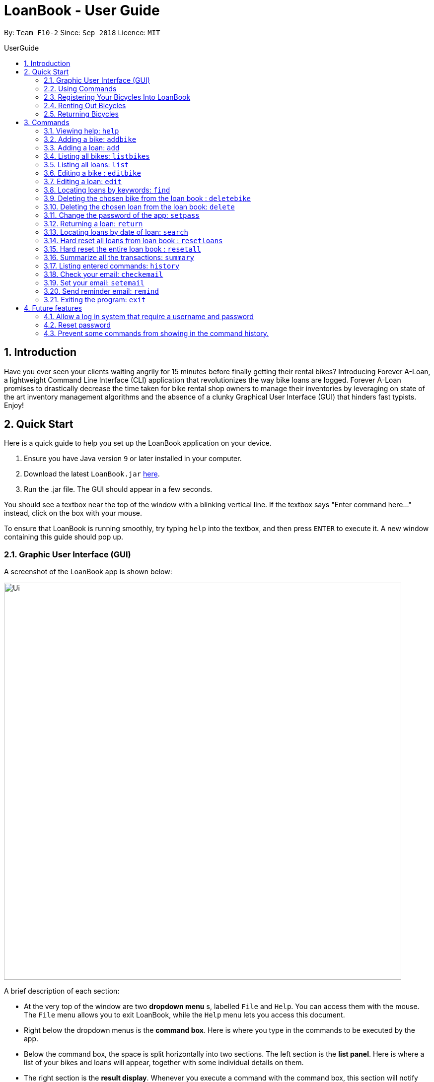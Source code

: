 = LoanBook - User Guide
:site-section: UserGuide
:toc: left
:toc-title: UserGuide
:toc-placement: preamble
:sectnums:
:imagesDir: images
:stylesDir: stylesheets
:xrefstyle: full
:experimental:
ifdef::env-github[]
:tip-caption: :bulb:
:note-caption: :information_source:
endif::[]
:repoURL: https://github.com/CS2103-AY1819S1-F10-2/main

By: `Team F10-2`      Since: `Sep 2018`      Licence: `MIT`

== Introduction

Have you ever seen your clients waiting angrily for 15 minutes before finally getting their rental bikes? Introducing Forever A-Loan, a lightweight Command Line Interface (CLI) application that revolutionizes the way bike loans are logged. Forever A-Loan promises to drastically decrease the time taken for bike rental shop owners to manage their inventories by leveraging on state of the art inventory management algorithms and the absence of a clunky Graphical User Interface (GUI) that hinders fast typists. Enjoy!

[[Quick-Start]]
== Quick Start
Here is a quick guide to help you set up the LoanBook application on your device.

.  Ensure you have Java version `9` or later installed in your computer.
.  Download the latest `LoanBook.jar` link:{repoURL}/releases[here].
.  Run the .jar file. The GUI should appear in a few seconds.

You should see a textbox near the top of the window with a blinking vertical line. If the textbox says "Enter command here..." instead, click on the box with your mouse.

To ensure that LoanBook is running smoothly, try typing `help` into the textbox, and then press kbd:[ENTER] to execute it. A new window containing this guide should pop up.

=== Graphic User Interface (GUI)
A screenshot of the LoanBook app is shown below:

image::Ui.png[width="800"]

A brief description of each section:

* At the very top of the window are two *dropdown menu* s, labelled `File` and `Help`. You can access them with the mouse. The `File` menu allows you to exit LoanBook, while the `Help` menu lets you access this document.
* Right below the dropdown menus is the *command box*. Here is where you type in the commands to be executed by the app.
* Below the command box, the space is split horizontally into two sections. The left section is the *list panel*. Here is where a list of your bikes and loans will appear, together with some individual details on them.
* The right section is the *result display*. Whenever you execute a command with the command box, this section will notify you of their outcome by displaying a message.
* At the bottom of the window is the *status bar*. It contains two texts. The text on the left displays when was the last time the LoanBook's data was saved to the hard disk. The text on the right displays the file path of where the LoanBook data is saved, in relation to LoanBook's root directory. If the terms here confuse you, you can simply ignore this section.

The *command box*, *list panel* and *result display* are what you will be using the most in LoanBook.

[NOTE]
When you are just starting out, the list panel and result display should be empty as there is no information in the LoanBook yet, so do not worry if you do not see anything there.

=== Using Commands
LoanBook uses a Command Line Interface (CLI), which means that it is fully usable with only your keyboard, no mouse required!

When you type in anything on your keyboard, your input should appear in the command box. (If the command box says "Enter command here..." instead, please click on the command box to select it. If you do not have a mouse, press kbd:[TAB] a few times until it is selected.)

The commands in LoanBook follow this format: `<KEYWORD> <PARAMETERS...>`. As an example, consider the following command: `delete i/1 x/a12345`

* `delete` is the command's *keyword*. The keyword is used to identify which action from the LoanBook is being requested by you.
* `i/1 x/a12345` specifies the command's *parameters*. Parameters are separated by spaces, and each parameter consists of a prefix (e.g. `i` or `x`), followed by a forward slash (`/`), then the value of that parameter (e.g. `1` or `a12345`).

[NOTE]
Note that some commands do not use prefixes for their parameters, while others do not even have parameters! Exactly what parameters are needed depends on the specific command, and they are all documented in <<Commands>>.

Once you are done entering the command, just press kbd:[ENTER] to execute it. LoanBook will process your command and feedback the result to you using the result display.

[NOTE]
At any time, for a more detailed description of any command used, please check out <<Commands>>. LoanBook will also remind you of the correct command format should you type anything in incorrectly. So do not worry, there is plenty of help at every step of the way.

Now that LoanBook is up and running and you are oriented with its GUI, it is time to set up your data within it.

=== Registering Your Bicycles Into LoanBook
Before LoanBook can do anything, it needs to know what bicycles you have at your disposal.

To register a bike into LoanBook, use the following command:

`addbike n/BIKE_NAME`

where `BIKE_NAME` is the name of your bicycle. It will be used to identify your bike, so it must be a unique name. Your bicycle's ID number can be a good fit for this field.

On success, you should see a message in the result display saying: "New bike added: `BIKE_NAME` Status: Available". If you receive an error, follow the instructions in the result display and try again.

[NOTE]
Even though you have successfully registered a bicycle into LoanBook, you might be disappointed that nothing is appearing in the list panel. That is because LoanBook defaults to showing you the list of loans in the list panel, and you currently do not have any. To view the list of bikes instead, use the command `listbikes`. You should now see a list of the bike(s) that you just keyed in!

Simply repeat this process until you have registered all your bikes within LoanBook.

=== Renting Out Bicycles
Now that you have some bicycles within LoanBook, you can rent them out using the `add` command. The format for the `add` command is as follows:

`add n/NAME ic/NRIC p/PHONE e/EMAIL b/BIKE lr/LOANRATE [t/TAG]...`

Do not be overwhelmed by the sudden increase in length! Let us take it bit by bit...

* `add` is simply the command's keyword.
* `NAME` is the name of the customer who is renting a bike from you, e.g. `John Doe`.
* `NRIC` is the customer's NRIC number.
* `PHONE` is the customer's phone number, so that you know who to call if your bicycle is not returned on time.
* `EMAIL` is the customer's email address, so that you can send reminders and e-receipts to them.
* `BIKE` is the name of the bike that you want to rent out to them. In the previous section, it was mentioned that the `BIKE_NAME` that you specify for a bike is used to identify that bike uniquely; here is where it comes into play.
* `LOANRATE` is the rate at which you are charging your customer for the bicycle rental, in dollars per hour. This will help your financial calculations later.
* `TAG` are optional labels that you can tag the loan with. They are simply there to keep better track of your loans, should you wish to use them. You can specify no tags at all, just one tag, or multiple tags (with each tag needing a separate `t/` prefix).

In summary, most of the parameters you specify here are simply customer-specific data. Once you iron out the details of the rental with them, this command is as easy as any other. Simply fill in the details and you should see a success message: "New loan added: (...)", showing you all the details of the transaction.

[NOTE]
Right now, LoanBook should still be displaying the list of bikes. To get it to display the list of loans again, simply use the `list` command. You should see the new loan you added at the bottom of the list. You can toggle between these two lists at will using the `list` and `listbikes` commands.

[NOTE]
A further visual cue to help you differentiate whether you are viewing the list of bikes or of loans is that the list of bikes is coloured blue, while the list of loans is coloured yellow-brown.

=== Returning Bicycles
Once your customer is done enjoying themself, it is time to conclude the loan. This is done using the `return` command:

`return i/LIST_INDEX`

The `LIST_INDEX` is simply the index of the loan that you want to return in the list panel. It is *not* the Loan ID.

If the returning is successful, you should see a message in the result display saying "Loan Returned: (...)" followed by the details of the loan. You will also get to see how much you should charge the customer for renting out your bike for as long as they did.



And using LoanBook is as simple as that!

Of course, LoanBook supports a multitude of additional functionalities that will help to facilitate your bicycle rental management even further. The next section lists all the commands that you can try out once you are comfortable with the basic process above. Good luck and happy renting!

[[Commands]]
== Commands
This section contains detailed info on the usage and behaviour for every command in the LoanBook.

====
*Command Format*

* Words in `UPPER_CASE` are the parameters to be supplied by the user e.g. in `add b/BIKE_ID`, `BIKE_ID` is a parameter which can be used as `add b/Bicycle`.
* All parameters need to be specified in order for the command to work, unless they are in square brackets. e.g. in `add n/LOANER_NAME [t/TAGS]`, `LOANER_NAME` must be specified, but `TAGS` can be left out.
* Parameters can be specified in any order.
* Command words are case-sensitive and should be in all lowercase. Most parameters are case-sensitive too.
* If you enter the parameters of a command incorrectly, the LoanBook will feedback the correct command format to you.
====

=== Viewing help: `help`

Provides a list of all commands together with a basic description, how-to-use and example usage for each command. +

[NOTE]
This will cause a pop-up window to appear, containing a copy of this User Guide.

[TIP]
This is not the only way to get help! If you key in the commands with the wrong format, you will get a prompt in the display box which will give you a brief description of the command. It will also tell you how to use the command correctly.

[big]#*Format*: `help`#

=== Adding a bike: `addbike`

Adds a bike to the loan book with the following parameters, and displays the bike's details as confirmation. +
[big]#*Format*: `addbike n/BIKE_NAME`#

[big red]#List of Parameters#:

`n/BIKE_NAME` : Name of the bicycle +

[NOTE]
`BIKE_NAME` is used as a bicycle identifier, that is, every bicycle should have a unique bicycle name. As such, `BIKE_NAME` will be rejected if it matches the name of an existing bike in the LoanBook.

Examples:

* `addbike n/A Wonderful Bike`
* `addbike n/BX-0027`

=== Adding a loan: `add`

Adds a loan to the loan book with the following parameters, and displays the transaction along with a `LOAN_ID` to keep track of the loan. +
[big]#*Format*: `add n/NAME ic/NRIC p/PHONE e/EMAIL b/BIKE lr/LOANRATE [t/TAG]...`#

[big red]#List of Parameters#:

`n/NAME`: Loaner's name +
`ic/NRIC`: Loaner's IC +
`p/PHONE`: Loaner'S phone number +
`e/EMAIL`: Loaner'S email address +
`b/BIKE`: Name of bicycle to be rented +
`lr/LOANRATE`: Rate of the loan, in dollars per hour +
[`t/TAG`: Optional Tags to tag the loan] +

[NOTE]
`PHONE` and `EMAIL` should not be blank. +
`BIKE` must be the name of a bicycle that has already been registered into the LoanBook. +
`LOANRATE` is in dollars per hour.

Examples:

* `add n/John Doe ic/T0248272F p/98765432 e/johnd@example.com b/Bike001 lr/3.5 t/friends t/owesMoney`
* `add n/James Ho ic/T0248272F p/91234567 e/jamesh@example.com b/Bike001 lr/3.5`

[TIP]
====
The best part about this is you do not even need to key in the time that you created this loan! LoanBook does the timing for you! Simple isn't it?
====

=== Listing all bikes: `listbikes`

Shows a list of all registered bicycles in the LoanBook. +
[big]#*Format*: `listbikes`#

=== Listing all loans: `list`

Shows a list of all loans in the LoanBook. +
[big]#*Format*: `list`#

=== Editing a bike : `editbike`

To keep the system updated with any changes in the bicycles, this command allows details of a bicycle to be edited. +
[big]#*Format*: `editbike BIKE_NAME [n/NEW_BIKE_NAME]`#

* At least one of the optional fields must be provided.
* Existing values will be updated to the input values. Any values not specified in the command will be unchanged.
* You cannot edit a bike's name to be the same as another existing bike in the LoanBook.

Examples:

* `editbike Bike 1 n/Bike-001` +
For the bicycle named "Bike 1", its name is changed to "Bike-001", as long as "Bike-001" isn't already the name of another registered bicycle.

=== Editing a loan: `edit`

In case a wrong entry is keyed in, or the customer changes their mind, this command allows details of a loan entry to be edited. +
[big]#*Format*: `edit INDEX (must be a positive integer) [n/NAME] [ic/NRIC] [p/PHONE] [e/EMAIL] [b/BIKE] [lr/LOANRATE] [t/TAG]...`#

[big red]#List of Parameters#:

[`n/NAME`: Optional edited loaner's name] () +
[`ic/NRIC`: Optional edited loaner's NRIC] (Optional) +
[`p/PHONE`: Optional edited loaner's phone number] (Optional) +
[`e/EMAIL`: Optional edited loaner's email] (Optional) +
[`b/BIKE`: Optional edited bicycle name] (Optional) +
[`lr/LOANRATE`: Optional edited  of the loan, in dollars per hour] (Optional) +
[`t/TAG`: Optional edited tags of the loan] (Optional) +

****
* Edits the loan at the specified `LIST_INDEX`. This LIST_INDEX refers to the LIST_INDEX number shown in the displayed loan list. The LIST_INDEX *must be a positive integer* 1, 2, 3, ...
* At least one of the optional fields must be provided.
* Existing values will be updated to the input values.
* When editing tags, the existing tags of the loan will be removed i.e adding of tags is not cumulative.
****

Examples:

* `edit 1 p/91234567 e/johndoe@example.com` +
For the loan at index 1, changes the loaned object from whatever it was before to Bicycle-017.
* `edit 1 n/James Tan p/90010090 e/jamest@example.com lr/144` +
For the loan at index 1, changes the customer to James Tan, who has the specified contact details, to the rate of $144 per hour.

[NOTE]
====
We do not allow editing of the loan's start time or the return time because we want you to be able to use our application as an auditing tool. We hope that this can then simplify the management of your business.
====

[IMPORTANT]
At least one of the above fields has to be included. If not, LoanBook will not be able to parse your command!

=== Locating loans by keywords: `find`

Finds loans whose customers' names contain any of the given keywords. +
[big]#*Format*: `find KEYWORD [MORE_KEYWORDS]`#

[big red]#List of Parameters#:

The keywords you you want to search for. +
Note that for this command, there is no prefix that you need to type. Just separate the keywords with spaces.

****
* The search is case insensitive. e.g `hans` will match `Hans`
* The order of the keywords does not matter. e.g. `Hans Bo` will match `Bo Hans`
* Only the name is searched.
* Only full words will be matched e.g. `Han` will not match `Hans`
* Loans matching at least one keyword will be returned (i.e. `OR` search). e.g. `Hans Bo` will return `Hans Gruber`, `Bo Yang`
****

Examples:

* `find John` +
Returns `john` and `John Doe`
* `find Betsy Tim John` +
Returns any loan having names `Betsy`, `Tim`, or `John`

[IMPORTANT]
You need to provide at least one keyword. If not, LoanBook will not be able to parse your command!

=== Deleting the chosen bike from the loan book : `deletebike`

Deletes a bike from the loan book. +
[big]#*Format*: `deletebike n/BIKE_NAME x/CURRENT_PASSWORD`#

[NOTE]
(Coming in v2.0) The command will be rejected if there are any ongoing loans that use that bicycle. Return or delete those loans first.

Examples:

* `delete n/Bike 1 x/a12345` +
Deletes the bicycle with the name of "Bike 1".

=== Deleting the chosen loan from the loan book: `delete`

Delete the loan from the loan book. If you want to delete one loan, use `delete i/LIST_INDEX x/CURRENT_PASSWORD`.
Due to `delete` modifying transactional summary, it is a critical command and hence elevation is required hence the password field. +
[big]#*Format*: `delete i/LIST_INDEX x/CURRENT_PASSWORD`#

[big red]#List of Parameters#:

`i/LIST_INDEX`: Index of the loan, in the left hand side display. +
`x/CURRENT_PASSWORD`: Password used in the LoanBook.

****
* Deletes the loan at the specified `i/LIST_INDEX`.
* Note that this does not reset `LOAN_ID`.
* Deletion will not occur if `CURRENT_PASSWORD` is incorrect.
****

[NOTE]
====
The default password for the app is `a12345`.
====

Examples:

* `delete i/1 x/a12345` +
Deletes the loan with that has been indexed at position 1.

// tag::setpass[]
=== Change the password of the app: `setpass`

This command changes the current password of the app. This allows you to use a different password in the event that the old password was compromised. Simply follow the example screenshot below: +

image::setpassExample.png[width="400"]

[big]#*Format*: `setpass CURRENT_PASSWORD NEW_PASSWORD`#

[big red]#List of Parameters#:

The old and new passwords of the application. +
Note that you only need to use spaces to seperate the two passwords. There is no prefix for this command!

****
* Set the password of the app to `NEW_PASSWORD`
* Password change will not occur if `CURRENT_PASSWORD` is incorrect.
* Password should be alphanumeric of length between 6 and 10, inclusive.
****

[NOTE]
The default password for the app is `a12345`. To change the default password, execute the command: `setpass a12345 <newpass>`.

Examples:

* `setpass a12345 n3wP4sS` +
Set the password of the app to `n3wP4sS`.
// end::setpass[]

=== Returning a loan: `return`

So how do you even return a loan that you have loaned out? You can do so with this simple command! In fact, we see your pains trying to calculate the amount payable on a calculator, so we decided to help you out by doing all the number crunching for you.

This command marks a loan as returned based on LIST_INDEX and automatically prints out the amount payable. The amount payable will be prorated and rounded down to the nearest minute. +

[big]#*Format*: `return i/LIST_INDEX`#

[big red]#List of Parameters#:

`i/LIST_INDEX`: Index of the loan, in the left hand side display. +

[TIP]
====
We choose to do this because when we get down to seconds, the difference in the earnings you will get is going to be on the order of a fraction of cents. We hope that by doing this, your business would not seem to be very petty about the money.

Also, this would be good for your business, as customers will not feel that they have been ripped off the cost of renting a bike for an extra minute just because you took 5 seconds to log their return details! :)
====

Do note that you will have to list out all the loans in order, or search for a particular loan that you would like to return. From there, you need to key in the index number of the loan as a parameter into this command.

The number crunching will work for any type of currency, however it is optimised for dollar amounts. The display also uses the dollar sign and will give you the output to 2 decimal places. +

[WARNING]
====
Do be careful to note that it is the loan INDEX that you are keying into the program. Please do not key in the LoanID instead! +
The INDEX is the one position of the loan in the list on the left hand side. Refer to the circled object in the below diagram:

image::LoanIndexWarning.png[]
====

[WARNING]
====
This command is currently not undoable. Please be careful to double check that you are returning the correct loan!

We are working on fixing this issue! Do look forward to seeing this new functionality in the next release of LoanBook, version 2.0!
====

Examples:

* `return i/1` +
Marks the loan that has been indexed at position 1 as returned. Also automatically prints out the amount payable based on loan time and rate.
* `return i/55` +
Marks the loan that has been indexed at position 55 as returned. Also automatically prints out the amount payable based on loan time and rate.

// tag::searchcommand[]
=== Locating loans by date of loan: `search`

Populate all loans that were created between the range provided. If you want to search for loans created within a given period for loan tracking, simply enter the command, as shown in the screenshot below:

image::searchCommandScreenshot.png[width="450"]

[big]#*Format*: `search START_DATE END_DATE`#

[big red]#List of Parameters#:

START_DATE and END_DATE: The date range in which you want to search for. +
Note that you only need to use spaces to seperate the two dates. There is no prefix for this command!

****
* Date format must be YYYY-MM-DD.
* The search command is format sensitive. i.e. Date format must be strictly followed`.
* The search result is dependent on the date and time of loan created.
* Date provided must be valid. i.e. 2018-02-31 will return an error as it is not a valid date.
* The start date provided should be before end date. i.e. `search 2018-01-02 2018-01-01` will return an error.
****

Examples:

* `search 2018-01-01 2018-01-01` +
Search for loans created on 2018-01-01.
* `search 2018-01-01 2018-01-02` +
Searches for loans created between 2018-01-01 and 2018-01-02, inclusive.
// end::searchcommand[]

// tag::resetloans[]
=== Hard reset all loans from loan book : `resetloans`

Removes all loans from the loan book and resets the Loan ID counter. This operation requires password authentication.

[big]#*Format*: `resetloans x/CURRENT_PASSWORD`#

[big red]#List of Parameters#:

`x/CURRENT_PASSWORD`: Password used in the LoanBook.

Example:

* `resetloans x/a12345`

////
// The current implementation of `delete` does not match what this note says.

[NOTE]
====
The difference between deleting all the loans and hard resetting the LoanBook is that when a loan is deleted, you will still be able to search for it. However, the statistics of deleted loans do not appear in the `summary` command.
====
////

[NOTE]
====
This operation will not modify the bicycles in the Loan Book. To reset the entire loan book, including the bicycles, see the <<Hard reset the entire loan book : `resetall`, `resetall`>> command.
====

[WARNING]
====
**This operation will erase the data of ALL loans! Do this at your own peril.**
====
// end::resetloans[]

// tag::resetall[]
=== Hard reset the entire loan book : `resetall`

Resets the entire loan book. This includes the removal of all loans and bikes from the loan book and the Loan ID counter being reset. This operation requires password authentication.

[big]#*Format*: `resetall x/CURRENT_PASSWORD`#

[big red]#List of Parameters#:

`x/CURRENT_PASSWORD`: Password used in the LoanBook.

Example:

* `resetall x/a12345`

[WARNING]
====
**This operation will erase the data of ALL loans and bikes! Do this at your own peril.**
====
// end::resetall[]

// tag::summary[]
=== Summarize all the transactions: `summary`

Do you want to find out at a glance how much money your business has collected? Or maybe out of all the bicycles you have, how many are currently loaned out? Here's the command for you.

[big]#*Format*: `summary`#

The `summary` function would display the statistics of all your loans in the display box on the right of the application. There, you will find the following statistics:

* Total number of ongoing loans
* Total number of loans ever taken out
* Total revenue from your loan service

[NOTE]
====
Current implementations would only allow the summary of the above statistics. However, the LoanBook Team is looking to implement more summary items into the above summary. +
If you would like the summary functionality to report certain stats that are not included, feel free to contact us, and if it's feasible, we will include it into our next release!
====

[NOTE]
====
The summary feature may take a while to run, especially when you have many loans that you have made in the past. Please allow about a second for it to process.
====

// end::summary[]

=== Listing entered commands: `history`

Lists all the commands that you have entered in reverse chronological order. +
[big]#*Format*: `history`#

[NOTE]
====
* Pressing the kbd:[&uarr;] and kbd:[&darr;] arrows will display the previous and next input respectively in the command box.
* Commands that require a password will not have its input saved in history. i.e. `delete i/1 x/a12345` will be saved as `delete`.
====

// tag::sendemail[]
=== Check your email: `checkemail`

Checks whether you have set your email or not, and displays the censored email address if you have set it before. +
[big]#*Format*: `checkemail`#

=== Set your email: `setemail`

Sets the email address to send reminder emails from. +
[big]#*Format*: `setemail e/NEWEMAIL x/PASSWORDFORAPP`#

[big red]#List of Parameters#:

`e/NEWEMAIL`: The new user email that you want to set to the app. +
`x/PASSWORDFORAPP`: The password you set for the app. Not your email password.

Some things to take note of for first time users:

* `NEWEMAIL` cannot the same as the user email you have already set to the app.
* `NEWEMAIL` must be a valid Gmail address.

[NOTE]
Only Gmail is accepted!

Examples:

* `setemail e/\new.email@gmail.com x/a12345`

=== Send reminder email: `remind`

Sends a reminder email to the customer. +
[big]#*Format*: `remind pw/EMAILPASSWORD id/LOAN_ID`#

[big red]#List of Parameters#:

`pw/PASSWORD`: Password of the email address you are sending the messages from. +
`id/LOAN_ID`: LoanID of the loan you want to remind +

* `LOANID` is the ID of the loan, not the index.
* `EMAILPASSWORD` must be correct.

[NOTE]
*[IMPORTANT] Before using this command, please go to https://www.google.com/settings/security/lesssecureapps[Less Secure Apps] , enable it and restart the app! [red]#However! If your help page does not respond when enabling, please copy this link: \https://www.google.com/settings/security/lesssecureapps and access it in your browser. Then enable the less secure app setting and refresh the setting page!#* +
[NOTE]
*[IMPORTANT] Please do not connect to eduroam network when using this functionality!*

Examples:

* `remind pw/samplepassword id/0`
// end::sendemail[]

=== Exiting the program: `exit`

Exits the program. +
[big]#*Format*: `exit`#

== Future features
The following are a list of features that the team will implement in version 2.0.

=== Allow a log in system that require a username and password
This will be done with a login page that requires users to log in before having access to the app's feature.

* This allows separation of password from command argument.
* This solves the issue of users having to type their password repeatedly when executing multiple commands that require
a password.
* This prevents any password being entered on the command line from showing when users view command history.

=== Reset password
* This allows users to reset their password by receiving a new password via email.

=== Prevent some commands from showing in the command history.
Currently, commands that require a password input will be exposed to the user when they view command history. This will
will be resolved in v2.0.

////
// tag::undoredo[]
=== Undoing previous command: `undo`

Restores the address book to the state before the previous _undoable_ command was executed. +
Format: `undo`

[NOTE]
====
Undoable commands: those commands that modify the address book's content (`add`, `delete`, `edit` and `clear`).
====

Examples:

* `delete 1` +
`list` +
`undo` (reverses the `delete 1` command) +

* `select 1` +
`list` +
`undo` +
The `undo` command fails as there are no undoable commands executed previously.

* `delete 1` +
`clear` +
`undo` (reverses the `clear` command) +
`undo` (reverses the `delete 1` command) +

=== Redoing the previously undone command : `redo`

Reverses the most recent `undo` command. +
Format: `redo`

Examples:

* `delete 1` +
`undo` (reverses the `delete 1` command) +
`redo` (reapplies the `delete 1` command) +

* `delete 1` +
`redo` +
The `redo` command fails as there are no `undo` commands executed previously.

* `delete 1` +
`clear` +
`undo` (reverses the `clear` command) +
`undo` (reverses the `delete 1` command) +
`redo` (reapplies the `delete 1` command) +
`redo` (reapplies the `clear` command) +
// end::undoredo[]

=== Clearing all entries: `clear`

Clears all entries from the address book. +
Format: `clear`

=== Saving the data

Address book data are saved in the hard disk automatically after any command that changes the data. +
There is no need to save manually.

// tag::dataencryption[]
=== Encrypting data files `[coming in v2.0]`

_{explain how the user can enable/disable data encryption}_
// end::dataencryption[]

== FAQ

*Q*: How do I transfer my data to another Computer? +
*A*: Install the app in the other computer and overwrite the empty data file it creates with the file that contains the data of your previous Address Book folder.

== Command Summary

* *Add* `add n/NAME p/PHONE_NUMBER e/EMAIL a/ADDRESS [t/TAG]...` +
e.g. `add n/James Ho p/90224444 e/jamesho@example.com a/123, Clementi Rd, 1234665 t/friend t/colleague`
* *Clear* : `clear`
* *Delete* : `delete INDEX` +
e.g. `delete 3`
* *Edit* : `edit INDEX [n/NAME] [p/PHONE_NUMBER] [e/EMAIL] [a/ADDRESS] [t/TAG]...` +
e.g. `edit 2 n/James Lee e/jameslee@example.com`
* *Find* : `find KEYWORD [MORE_KEYWORDS]` +
e.g. `find James Jake`
* *List* : `list`
* *Help* : `help`
* *Select* : `select INDEX` +
e.g.`select 2`
* *History* : `history`
* *Undo* : `undo`
* *Redo* : `redo`
////

